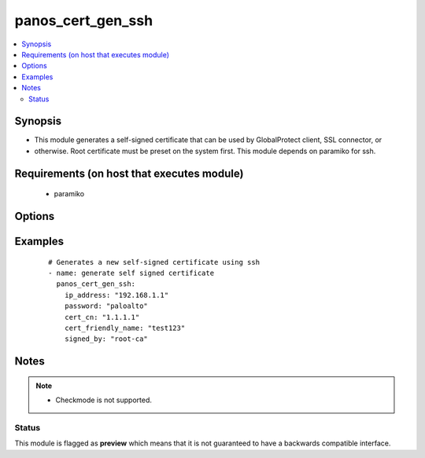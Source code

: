 .. _panos_cert_gen_ssh:


panos_cert_gen_ssh
++++++++++++++++++

.. versionadded:: 2.3


.. contents::
   :local:
   :depth: 2


Synopsis
--------

* This module generates a self-signed certificate that can be used by GlobalProtect client, SSL connector, or
* otherwise. Root certificate must be preset on the system first. This module depends on paramiko for ssh.


Requirements (on host that executes module)
-------------------------------------------

  * paramiko


Options
-------

.. raw:: html

    <table border=1 cellpadding=4>
    <tr>
    <th class="head">parameter</th>
    <th class="head">required</th>
    <th class="head">default</th>
    <th class="head">choices</th>
    <th class="head">comments</th>
    </tr>
                <tr><td>cert_cn<br/><div style="font-size: small;"></div></td>
    <td>yes</td>
    <td></td>
        <td></td>
        <td><div>Certificate CN (common name) embedded in the certificate signature.</div>        </td></tr>
                <tr><td>cert_friendly_name<br/><div style="font-size: small;"></div></td>
    <td>yes</td>
    <td></td>
        <td></td>
        <td><div>Human friendly certificate name (not CN but just a friendly name).</div>        </td></tr>
                <tr><td>ip_address<br/><div style="font-size: small;"></div></td>
    <td>yes</td>
    <td></td>
        <td></td>
        <td><div>IP address (or hostname) of PAN-OS device being configured.</div>        </td></tr>
                <tr><td>key_filename<br/><div style="font-size: small;"></div></td>
    <td>yes</td>
    <td></td>
        <td></td>
        <td><div>Location of the filename that is used for the auth. Either <em>key_filename</em> or <em>password</em> is required.</div>        </td></tr>
                <tr><td>password<br/><div style="font-size: small;"></div></td>
    <td>yes</td>
    <td></td>
        <td></td>
        <td><div>Password credentials to use for auth. Either <em>key_filename</em> or <em>password</em> is required.</div>        </td></tr>
                <tr><td>rsa_nbits<br/><div style="font-size: small;"></div></td>
    <td>no</td>
    <td>2048</td>
        <td></td>
        <td><div>Number of bits used by the RSA algorithm for the certificate generation.</div>        </td></tr>
                <tr><td>signed_by<br/><div style="font-size: small;"></div></td>
    <td>yes</td>
    <td></td>
        <td></td>
        <td><div>Undersigning authority (CA) that MUST already be presents on the device.</div>        </td></tr>
        </table>
    </br>



Examples
--------

 ::

    # Generates a new self-signed certificate using ssh
    - name: generate self signed certificate
      panos_cert_gen_ssh:
        ip_address: "192.168.1.1"
        password: "paloalto"
        cert_cn: "1.1.1.1"
        cert_friendly_name: "test123"
        signed_by: "root-ca"


Notes
-----

.. note::
    - Checkmode is not supported.



Status
~~~~~~

This module is flagged as **preview** which means that it is not guaranteed to have a backwards compatible interface.

